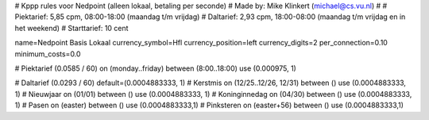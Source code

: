 # Kppp rules voor Nedpoint (alleen lokaal, betaling per seconde)
# Made by: Mike Klinkert (michael@cs.vu.nl)
#
# Piektarief:  5,85 cpm, 08:00-18:00 (maandag t/m vrijdag)
# Daltarief:   2,93 cpm, 18:00-08:00 (maandag t/m vrijdag en in het weekend)
# Starttarief: 10 cent

name=Nedpoint Basis Lokaal
currency_symbol=Hfl
currency_position=left
currency_digits=2
per_connection=0.10
minimum_costs=0.0

# Piektarief (0.0585 / 60)
on (monday..friday) between (8:00..18:00) use (0.000975, 1)

# Daltarief (0.0293 / 60)
default=(0.0004883333, 1)
# Kerstmis
on (12/25..12/26, 12/31) between () use (0.0004883333, 1)
# Nieuwjaar
on (01/01) between () use (0.0004883333, 1)
# Koninginnedag
on (04/30) between () use (0.0004883333, 1)
# Pasen
on (easter) between () use (0.0004883333,1)
# Pinksteren
on (easter+56) between () use (0.0004883333,1)
